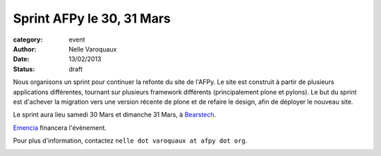 Sprint AFPy le 30, 31 Mars
===========================

:category: event
:author: Nelle Varoquaux
:date: 13/02/2013
:status: draft


Nous organisons un sprint pour continuer la refonte du site de l'AFPy. Le site
est construit à partir de plusieurs applications différentes, tournant sur
plusieurs framework différents (principalement plone et pylons). Le but du
sprint est d'achever la migration vers une version récente de plone et de
refaire le design, afin de déployer le nouveau site.

Le sprint aura lieu samedi 30 Mars et dimanche 31 Mars, à `Bearstech
<http://bearstech.com/>`_.

`Emencia <http://www.emencia.com/>`_ financera l'évènement.

Pour plus d'information, contactez ``nelle dot varoquaux at afpy dot org``.

.. image:: http://www.april.org/dtcphotos/emencia.png
   :width: 100px
   :align: center
